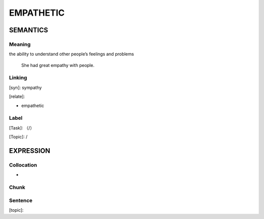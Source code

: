 EMPATHETIC
==========


SEMANTICS
---------

Meaning
```````
the ability to understand other people’s feelings and problems

    She had great empathy with people.

Linking
```````
[syn]: sympathy

[relate]:

- empathetic




Label
`````
[Task]: （/）

[Topic]:  /


EXPRESSION
----------


Collocation
```````````
-

Chunk
`````


Sentence
`````````
[topic]:
